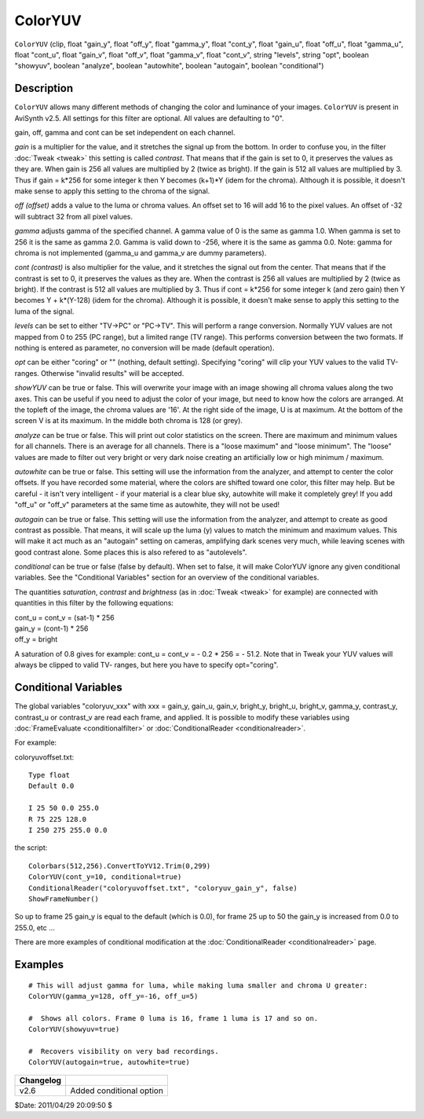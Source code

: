 
ColorYUV
========

``ColorYUV`` (clip, float "gain_y", float "off_y", float "gamma_y",
float "cont_y", float "gain_u", float "off_u", float "gamma_u", float "cont_u",
float "gain_v", float "off_v", float "gamma_v", float "cont_v", string "levels",
string "opt", boolean "showyuv", boolean "analyze", boolean "autowhite",
boolean "autogain", boolean "conditional")

Description
-----------

``ColorYUV`` allows many different methods of changing the color and
luminance of your images. ``ColorYUV`` is present in AviSynth v2.5. All
settings for this filter are optional. All values are defaulting to "0".

gain,  off,  gamma and cont can be set independent on each channel.

*gain* is a multiplier for the value, and it stretches the signal up from the
bottom. In order to confuse you, in the filter :doc:`Tweak <tweak>` this setting is
called *contrast*. That means that if the gain is set to 0, it preserves the
values as they are. When gain is 256 all values are multiplied by 2 (twice as
bright). If the gain is 512 all values are multiplied by 3. Thus if gain =
k*256 for some integer k then Y becomes (k+1)*Y (idem for the chroma).
Although it is possible, it doesn't make sense to apply this setting to the
chroma of the signal.

*off (offset)* adds a value to the luma or chroma values. An offset set to 16
will add 16 to the pixel values. An offset of -32 will subtract 32 from all
pixel values.

*gamma* adjusts gamma of the specified channel. A gamma value of 0 is the same
as gamma 1.0. When gamma is set to 256 it is the same as gamma 2.0. Gamma is
valid down to -256, where it is the same as gamma 0.0. Note: gamma for chroma
is not implemented (gamma_u and gamma_v are dummy parameters).

*cont (contrast)* is also multiplier for the value, and it stretches the signal
out from the center. That means that if the contrast is set to 0, it
preserves the values as they are. When the contrast is 256 all values are
multiplied by 2 (twice as bright). If the contrast is 512 all values are
multiplied by 3. Thus if cont = k*256 for some integer k (and zero gain) then
Y becomes Y + k*(Y-128) (idem for the chroma). Although it is possible, it
doesn't make sense to apply this setting to the luma of the signal.

*levels* can be set to either "TV->PC" or "PC->TV". This will perform a range
conversion. Normally YUV values are not mapped from 0 to 255 (PC range), but
a limited range (TV range). This performs conversion between the two formats.
If nothing is entered as parameter, no conversion will be made (default
operation).

*opt* can be either "coring" or "" (nothing, default setting). Specifying
"coring" will clip your YUV values to the valid TV-ranges. Otherwise "invalid
results" will be accepted.

*showYUV* can be true or false. This will overwrite your image with an image
showing all chroma values along the two axes. This can be useful if you need
to adjust the color of your image, but need to know how the colors are
arranged. At the topleft of the image, the chroma values are '16'. At the
right side of the image, U is at maximum. At the bottom of the screen V is at
its maximum. In the middle both chroma is 128 (or grey).

*analyze* can be true or false. This will print out color statistics on the
screen. There are maximum and minimum values for all channels. There is an
average for all channels. There is a "loose maximum" and "loose minimum". The
"loose" values are made to filter out very bright or very dark noise creating
an artificially low or high minimum / maximum.

*autowhite* can be true or false. This setting will use the information from
the analyzer, and attempt to center the color offsets. If you have recorded
some material, where the colors are shifted toward one color, this filter may
help. But be careful - it isn't very intelligent - if your material is a
clear blue sky, autowhite will make it completely grey! If you add "off_u" or
"off_v" parameters at the same time as autowhite, they will not be used!

*autogain* can be true or false. This setting will use the information from the
analyzer, and attempt to create as good contrast as possible. That means, it
will scale up the luma (y) values to match the minimum and maximum values.
This will make it act much as an "autogain" setting on cameras, amplifying
dark scenes very much, while leaving scenes with good contrast alone. Some
places this is also refered to as "autolevels".

*conditional* can be true or false (false by default). When set to false, it
will make ColorYUV ignore any given conditional variables. See the
"Conditional Variables" section for an overview of the conditional variables.

The quantities *saturation*, *contrast* and *brightness* (as in :doc:`Tweak <tweak>` for
example) are connected with quantities in this filter by the following
equations:

| cont_u = cont_v = (sat-1) * 256
| gain_y = (cont-1) * 256
| off_y = bright

A saturation of 0.8 gives for example: cont_u = cont_v = - 0.2 * 256 = -
51.2. Note that in Tweak your YUV values will always be clipped to valid TV-
ranges, but here you have to specify opt="coring".

Conditional Variables
---------------------

The global variables "coloryuv_xxx" with xxx = gain_y, gain_u, gain_v,
bright_y, bright_u, bright_v, gamma_y, contrast_y, contrast_u or contrast_v
are read each frame, and applied. It is possible to modify these variables
using :doc:`FrameEvaluate <conditionalfilter>` or :doc:`ConditionalReader <conditionalreader>`.

For example:

coloryuvoffset.txt:

::

    Type float
    Default 0.0

    I 25 50 0.0 255.0
    R 75 225 128.0
    I 250 275 255.0 0.0

the script:

::

    Colorbars(512,256).ConvertToYV12.Trim(0,299)
    ColorYUV(cont_y=10, conditional=true)
    ConditionalReader("coloryuvoffset.txt", "coloryuv_gain_y", false)
    ShowFrameNumber()

So up to frame 25 gain_y is equal to the default (which is 0.0), for frame 25
up to 50 the gain_y is increased from 0.0 to 255.0, etc ...

There are more examples of conditional modification at the
:doc:`ConditionalReader <conditionalreader>` page.


Examples
--------

::

    # This will adjust gamma for luma, while making luma smaller and chroma U greater:
    ColorYUV(gamma_y=128, off_y=-16, off_u=5)

    #  Shows all colors. Frame 0 luma is 16, frame 1 luma is 17 and so on.
    ColorYUV(showyuv=true)

    #  Recovers visibility on very bad recordings.
    ColorYUV(autogain=true, autowhite=true)

+-----------+--------------------------+
| Changelog |                          |
+===========+==========================+
| v2.6      | Added conditional option |
+-----------+--------------------------+

$Date: 2011/04/29 20:09:50 $
